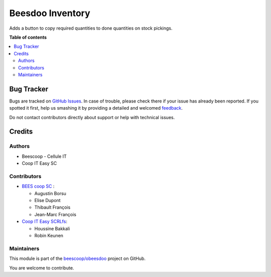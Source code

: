 =================
Beesdoo Inventory
=================

.. !!!!!!!!!!!!!!!!!!!!!!!!!!!!!!!!!!!!!!!!!!!!!!!!!!!!
   !! This file is generated by oca-gen-addon-readme !!
   !! changes will be overwritten.                   !!
   !!!!!!!!!!!!!!!!!!!!!!!!!!!!!!!!!!!!!!!!!!!!!!!!!!!!

.. |badge1| image:: https://img.shields.io/badge/maturity-Beta-yellow.png
    :target: https://odoo-community.org/page/development-status
    :alt: Beta
.. |badge2| image:: https://img.shields.io/badge/licence-AGPL--3-blue.png
    :target: http://www.gnu.org/licenses/agpl-3.0-standalone.html
    :alt: License: AGPL-3
.. |badge3| image:: https://img.shields.io/badge/github-beescoop%2Fobeesdoo-lightgray.png?logo=github
    :target: https://github.com/beescoop/obeesdoo/tree/12.0/stock_picking_copy_quantity
    :alt: beescoop/obeesdoo

|badge1| |badge2| |badge3| 

Adds a button to copy required quantities to done quantities on stock pickings.

**Table of contents**

.. contents::
   :local:

Bug Tracker
===========

Bugs are tracked on `GitHub Issues <https://github.com/beescoop/obeesdoo/issues>`_.
In case of trouble, please check there if your issue has already been reported.
If you spotted it first, help us smashing it by providing a detailed and welcomed
`feedback <https://github.com/beescoop/obeesdoo/issues/new?body=module:%20stock_picking_copy_quantity%0Aversion:%2012.0%0A%0A**Steps%20to%20reproduce**%0A-%20...%0A%0A**Current%20behavior**%0A%0A**Expected%20behavior**>`_.

Do not contact contributors directly about support or help with technical issues.

Credits
=======

Authors
~~~~~~~

* Beescoop - Cellule IT
* Coop IT Easy SC

Contributors
~~~~~~~~~~~~

* `BEES coop SC <http://bees-coop.be>`_ :

  * Augustin Borsu
  * Elise Dupont
  * Thibault François
  * Jean-Marc François

* `Coop IT Easy SCRLfs <https://coopiteasy.be>`_:

  * Houssine Bakkali
  * Robin Keunen

Maintainers
~~~~~~~~~~~

This module is part of the `beescoop/obeesdoo <https://github.com/beescoop/obeesdoo/tree/12.0/stock_picking_copy_quantity>`_ project on GitHub.

You are welcome to contribute.
